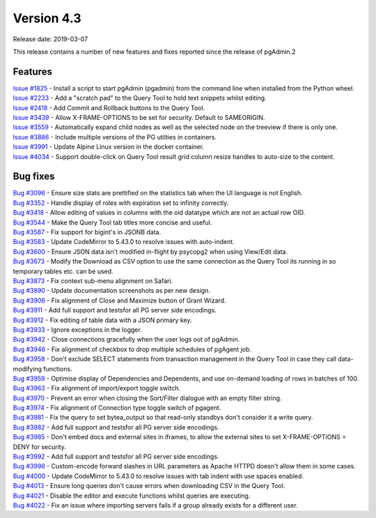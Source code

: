 ***********
Version 4.3
***********

Release date: 2019-03-07

This release contains a number of new features and fixes reported since the
release of pgAdmin.2

Features
********

| `Issue #1825 <https://redmine.postgresql.org/issues/1825>`_ - Install a script to start pgAdmin (pgadmin) from the command line when installed from the Python wheel.
| `Issue #2233 <https://redmine.postgresql.org/issues/2233>`_ - Add a "scratch pad" to the Query Tool to hold text snippets whilst editing.
| `Issue #2418 <https://redmine.postgresql.org/issues/2418>`_ - Add Commit and Rollback buttons to the Query Tool.
| `Issue #3439 <https://redmine.postgresql.org/issues/3439>`_ - Allow X-FRAME-OPTIONS to be set for security. Default to SAMEORIGIN.
| `Issue #3559 <https://redmine.postgresql.org/issues/3559>`_ - Automatically expand child nodes as well as the selected node on the treeview if there is only one.
| `Issue #3886 <https://redmine.postgresql.org/issues/3886>`_ - Include multiple versions of the PG utilties in containers.
| `Issue #3991 <https://redmine.postgresql.org/issues/3991>`_ - Update Alpine Linux version in the docker container.
| `Issue #4034 <https://redmine.postgresql.org/issues/4034>`_ - Support double-click on Query Tool result grid column resize handles to auto-size to the content.

Bug fixes
*********

| `Bug #3096 <https://redmine.postgresql.org/issues/3096>`_ - Ensure size stats are prettified on the statistics tab when the UI language is not English.
| `Bug #3352 <https://redmine.postgresql.org/issues/3352>`_ - Handle display of roles with expiration set to infinity correctly.
| `Bug #3418 <https://redmine.postgresql.org/issues/3418>`_ - Allow editing of values in columns with the oid datatype which are not an actual row OID.
| `Bug #3544 <https://redmine.postgresql.org/issues/3544>`_ - Make the Query Tool tab titles more concise and useful.
| `Bug #3587 <https://redmine.postgresql.org/issues/3587>`_ - Fix support for bigint's in JSONB data.
| `Bug #3583 <https://redmine.postgresql.org/issues/3583>`_ - Update CodeMirror to 5.43.0 to resolve issues with auto-indent.
| `Bug #3600 <https://redmine.postgresql.org/issues/3600>`_ - Ensure JSON data isn't modified in-flight by psycopg2 when using View/Edit data.
| `Bug #3673 <https://redmine.postgresql.org/issues/3673>`_ - Modify the Download as CSV option to use the same connection as the Query Tool its running in so temporary tables etc. can be used.
| `Bug #3873 <https://redmine.postgresql.org/issues/3873>`_ - Fix context sub-menu alignment on Safari.
| `Bug #3890 <https://redmine.postgresql.org/issues/3890>`_ - Update documentation screenshots as per new design.
| `Bug #3906 <https://redmine.postgresql.org/issues/3906>`_ - Fix alignment of Close and Maximize button of Grant Wizard.
| `Bug #3911 <https://redmine.postgresql.org/issues/3911>`_ - Add full support and testsfor all PG server side encodings.
| `Bug #3912 <https://redmine.postgresql.org/issues/3912>`_ - Fix editing of table data with a JSON primary key.
| `Bug #3933 <https://redmine.postgresql.org/issues/3933>`_ - Ignore exceptions in the logger.
| `Bug #3942 <https://redmine.postgresql.org/issues/3942>`_ - Close connections gracefully when the user logs out of pgAdmin.
| `Bug #3946 <https://redmine.postgresql.org/issues/3946>`_ - Fix alignment of checkbox to drop multiple schedules of pgAgent job.
| `Bug #3958 <https://redmine.postgresql.org/issues/3958>`_ - Don't exclude SELECT statements from transaction management in the Query Tool in case they call data-modifying functions.
| `Bug #3959 <https://redmine.postgresql.org/issues/3959>`_ - Optimise display of Dependencies and Dependents, and use on-demand loading of rows in batches of 100.
| `Bug #3963 <https://redmine.postgresql.org/issues/3963>`_ - Fix alignment of import/export toggle switch.
| `Bug #3970 <https://redmine.postgresql.org/issues/3970>`_ - Prevent an error when closing the Sort/Filter dialogue with an empty filter string.
| `Bug #3974 <https://redmine.postgresql.org/issues/3974>`_ - Fix alignment of Connection type toggle switch of pgagent.
| `Bug #3981 <https://redmine.postgresql.org/issues/3981>`_ - Fix the query to set bytea_output so that read-only standbys don't consider it a write query.
| `Bug #3982 <https://redmine.postgresql.org/issues/3982>`_ - Add full support and testsfor all PG server side encodings.
| `Bug #3985 <https://redmine.postgresql.org/issues/3985>`_ - Don't embed docs and external sites in iframes, to allow the external sites to set X-FRAME-OPTIONS = DENY for security.
| `Bug #3992 <https://redmine.postgresql.org/issues/3992>`_ - Add full support and testsfor all PG server side encodings.
| `Bug #3998 <https://redmine.postgresql.org/issues/3998>`_ - Custom-encode forward slashes in URL parameters as Apache HTTPD doesn't allow them in some cases.
| `Bug #4000 <https://redmine.postgresql.org/issues/4000>`_ - Update CodeMirror to 5.43.0 to resolve issues with tab indent with use spaces enabled.
| `Bug #4013 <https://redmine.postgresql.org/issues/4013>`_ - Ensure long queries don't cause errors when downloading CSV in the Query Tool.
| `Bug #4021 <https://redmine.postgresql.org/issues/4021>`_ - Disable the editor and execute functions whilst queries are executing.
| `Bug #4022 <https://redmine.postgresql.org/issues/4022>`_ - Fix an issue where importing servers fails if a group already exists for a different user.